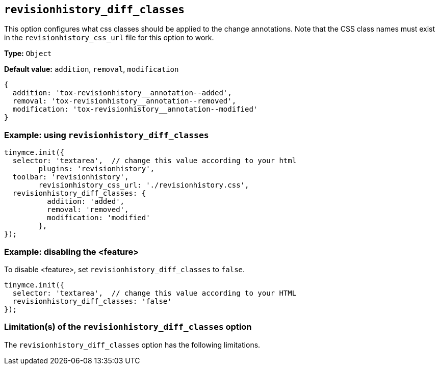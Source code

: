 [[revisionhistory_diff_classes]]
== `revisionhistory_diff_classes`

This option configures what css classes should be applied to the change annotations. Note that the CSS class names must exist in the `revisionhistory_css_url` file for this option to work.

// Add explanatory material as per the comment block below then remove
// the block and this comment.

////
What does the option do?
Why use it?
When use it?
What values can it use?
What do these values do?
Are there risks?
  - Explain without using ‘risk’ or similar words.
  - Use NOTE or IMPORTANT admonitions if helpful.
  - For longer or more complicated scenarios, use the limitations section below.
////

*Type:* `+Object+`

*Default value:* `addition`, `removal`, `modification`
[source,js]
----
{
  addition: 'tox-revisionhistory__annotation--added',
  removal: 'tox-revisionhistory__annotation--removed',
  modification: 'tox-revisionhistory__annotation--modified'
}
----

=== Example: using `revisionhistory_diff_classes`

// Add a working and tested configuration.
[source,js]
----
tinymce.init({
  selector: 'textarea',  // change this value according to your html
	plugins: 'revisionhistory',
  toolbar: 'revisionhistory',
	revisionhistory_css_url: './revisionhistory.css',
  revisionhistory_diff_classes: {
	  addition: 'added',
	  removal: 'removed',
	  modification: 'modified'
	},
});
----

// Add a working and tested configuration (edit as required)
// or remove if not applicable.
=== Example: disabling the <feature>

To disable <feature>, set `revisionhistory_diff_classes` to `false`.

[source,js]
----
tinymce.init({
  selector: 'textarea',  // change this value according to your HTML
  revisionhistory_diff_classes: 'false'
});
----

// Remove if not applicable.
// Edit the sub-head to singular or plural as required.
=== Limitation(s) of the `revisionhistory_diff_classes` option

The `revisionhistory_diff_classes` option has the following limitations.

// Add explanatory material as per the comment block below then remove
// the block and this comment.

////
Known limitations.
Complicated scenarios.
Anything that warrants a CAUTION or WARNING admonition.
///

// Remove all comment lines and comment blocks before publishing.